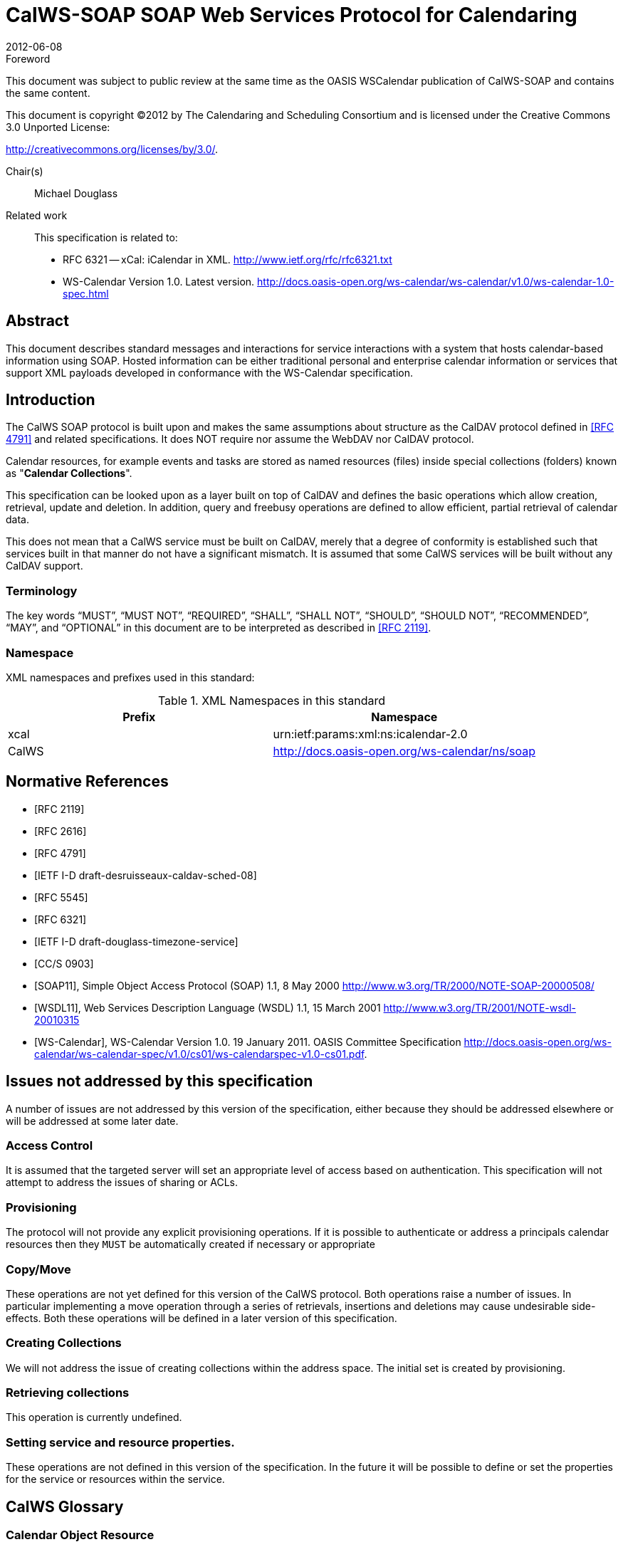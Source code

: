= CalWS-SOAP SOAP Web Services Protocol for Calendaring
:docnumber: 1202
:copyright-year: 2012
:language: en
:doctype: specification
:edition: 1
:status: published
:revdate: 2012-06-08
:published-date: 2012-06-08
:technical-committee: XML
:mn-document-class: cc
:mn-output-extensions: xml,html,pdf,rxl
:local-cache-only:
:fullname: Michael Douglass
:role: editor
:email: douglm@rpi.edu
:affiliation: Rensselaer Polytechnic Institute

.Foreword

This document was subject to public review at the same time as the OASIS WSCalendar
publication of CalWS-SOAP and contains the same content.

This document is copyright (C)2012 by The Calendaring and Scheduling
Consortium and is licensed under the Creative Commons 3.0 Unported License:

http://creativecommons.org/licenses/by/3.0/.

Chair(s):: Michael Douglass

Related work::
+
--
This specification is related to:

* RFC 6321 -- xCal: iCalendar in XML. http://www.ietf.org/rfc/rfc6321.txt
* WS-Calendar Version 1.0. Latest version.
http://docs.oasis-open.org/ws-calendar/ws-calendar/v1.0/ws-calendar-1.0-spec.html
--

[abstract]
== Abstract

This document describes standard messages and interactions for service interactions with a
system that hosts calendar-based information using SOAP. Hosted information can be either
traditional personal and enterprise calendar information or services that support XML payloads
developed in conformance with the WS-Calendar specification.

== Introduction

The CalWS SOAP protocol is built upon and makes the same assumptions about structure
as the CalDAV protocol defined in <<rfc4791>> and related specifications. It does NOT
require nor assume the WebDAV nor CalDAV protocol.

Calendar resources, for example events and tasks are stored as named resources
(files) inside special
collections (folders) known as "*Calendar Collections*".

This specification can be looked upon as a layer built on top of CalDAV and defines
the basic operations
which allow creation, retrieval, update and deletion. In addition, query and freebusy
operations are defined
to allow efficient, partial retrieval of calendar data.

This does not mean that a CalWS service must be built on CalDAV, merely that a degree of conformity is
established such that services built in that manner do not have a significant mismatch. It is assumed that
some CalWS services will be built without any CalDAV support.

=== Terminology

The key words "`MUST`", "`MUST NOT`", "`REQUIRED`", "`SHALL`", "`SHALL NOT`",
"`SHOULD`", "`SHOULD NOT`", "`RECOMMENDED`", "`MAY`", and "`OPTIONAL`" in this document are to be interpreted as described
in <<rfc2119>>.

=== Namespace

XML namespaces and prefixes used in this standard:

[options=header]
.XML Namespaces in this standard
|===
| Prefix | Namespace
| xcal | urn:ietf:params:xml:ns:icalendar-2.0
| CalWS | http://docs.oasis-open.org/ws-calendar/ns/soap
|===

[bibliography]
== Normative References

* [[[rfc2119, RFC 2119]]]

* [[[rfc2616, RFC 2616]]]

* [[[rfc4791, RFC 4791]]]

* [[[caldav-sched, IETF I-D draft-desruisseaux-caldav-sched-08]]]

* [[[rfc5545, RFC 5545]]]

* [[[rfc6321, RFC 6321]]]

* [[[tz-service, IETF I-D draft-douglass-timezone-service]]]

* [[[fb, CC/S 0903]]]

* [[[soap, SOAP11]]], Simple Object Access Protocol (SOAP) 1.1, 8 May 2000
http://www.w3.org/TR/2000/NOTE-SOAP-20000508/

* [[[wsdl,WSDL11]]], Web Services Description Language (WSDL) 1.1, 15 March 2001
http://www.w3.org/TR/2001/NOTE-wsdl-20010315

* [[[wscal,WS-Calendar]]], WS-Calendar Version 1.0. 19 January 2011. OASIS Committee Specification
http://docs.oasis-open.org/ws-calendar/ws-calendar-spec/v1.0/cs01/ws-calendarspec-v1.0-cs01.pdf.


== Issues not addressed by this specification

A number of issues are not addressed by this version of the specification, either because they should be
addressed elsewhere or will be addressed at some later date.

=== Access Control

It is assumed that the targeted server will set an appropriate level of access based on authentication. This
specification will not attempt to address the issues of sharing or ACLs.

=== Provisioning

The protocol will not provide any explicit provisioning operations. If it is possible to authenticate or address
a principals calendar resources then they `MUST` be automatically created if necessary or appropriate

=== Copy/Move

These operations are not yet defined for this version of the CalWS protocol. Both operations raise a number
of issues. In particular implementing a move operation through a series of retrievals, insertions and
deletions may cause undesirable side-effects. Both these operations will be defined in a later version of
this specification.

=== Creating Collections

We will not address the issue of creating collections within the address space. The initial set is created by
provisioning.

=== Retrieving collections

This operation is currently undefined.

=== Setting service and resource properties.

These operations are not defined in this version of the specification. In the future it will be possible to define
or set the properties for the service or resources within the service.

[heading=terms and definitions,keeptitle=true]
== CalWS Glossary

=== Calendar Object Resource

A calendar object resource is an event, meeting or a task. Attachments are resources but NOT calendar
object resources. An event or task with overrides is a single calendar resource entity.

=== UID

The UID of an event is defined in <<rfc5545>> as a "persistent, globally unique identifier for the calendar
component". It is in fact, slightly more complicated in that all overrides to a recurring event have the same
UID as the master event. Copies of a meeting invitation sent to attendees must also have the same UID.
In this protocol the UID is the key by which we locate calendar object resources (see above) and any associated
overrides within a calendar collection (see below).

=== Collections

A collection is a set of resources which may be entities or other collections. In file systems a collection is
commonly referred to as a folder. Collections are referred to by a collection id which is specific to a service
and may take any form. For many systems they will be path-like.

=== Calendar Collection

A collection only allowed to contain calendar object resources. The UIDs for components within a calendar
collection must be unique. The combination of a calendar collection id and the UID `MUST` be a unique
key within a set of resources made available through this service.

=== Scheduling Calendar Collection

A folder only allowed to contain calendar resources which is also used for scheduling operations. Scheduling
events placed in such a collection will trigger implicit scheduling activity on the server.

=== Principal Home

The collection under which all the resources for a given principal are stored. For example, for principal
"fred" the principal home might be "/user/fred/"

=== Change token

This is an opaque token returned to identify the current change status of an entity. Whenever an entity is
changed the token will take on a new value. An unchanged token value DOES NOT imply byte-for-byte
equality with the stored entity. The service may choose to modify properties under its control, for example
last-modification times. However, an entity with an unchanged token can be safely updated by a client
holding that token.

== Overview of the CalWS protocol

CalWS operations and data elements are defined in this specification. Many of the operations result in the
transmission of data as defined in <<rfc5545>>.

SOAP 1.1 messages consist of three elements: an envelope, header data, and a message body. CalWS
request-response elements `MUST` be enclosed within the SOAP message body. CalWS SOAP messages
`MUST` conform to <<wti>> and <<wsib>>. A single CalWS SOAP message `MUST` contain only one
service request or a single service response).

The basic process for using SOAP for CalWS operations is:

* A system entity acting as a CalWS requester transmits a CalWS request element within the body of a
SOAP message to a system entity acting as a CalWS responder. The CalWS requester `MUST NOT` include
more than one CalWS request per SOAP message or include any additional XML elements in the
SOAP body (though see <<sec-14>> for multiple messages packaged in one request).
* The CalWS responder `MUST` return either a CalWS response element within the body of another SOAP
message or generate a SOAP fault. The CalWS responder `MUST NOT` include more than one CalWS response
per SOAP message or include any additional XML elements in the SOAP body. If a CalWS responder
cannot, for some reason, process a CalWS request, it `MUST` generate a SOAP fault. (SOAP 1.1
faults and fault codes are discussed in <<soap,section=5.1>>.)

=== Discovery

CalWS implementers (service providers) `MUST` provide a WSDL WSDL11 to describe their implementations.
This WSDL `MAY` or may not be made public via a standard discovery mechanism (such as UDDI)
or other method.

In addition, it is `REQUIRED` that the CalWS implementation include the Properties operation to provide
dynamic information regarding CalWS capabilities, options, etc. that are supported.

=== Properties

A service or resource will have a number of properties which describe the current state of that service or
resource. These properties are accessed through the execution of a properties operation specifying the
target resource. See <<sec-7>>

=== Operations

The following operations are defined by this specification:

* Retrieval and update of service and resource properties
* Creation of a calendar object
* Retrieval of a single calendar object
* Multiget of one or more calendar objects
* Update of a calendar object
* Deletion of a calendar object
* Query
* Free-busy query
* Multiple operations

=== Calendar Object Resources

The same restrictions apply to Calendar Object Resources as specified in CalDAV
<<rfc4791,section=4.2>>. An additional constraint for CalWS is that no timezone
specifications are transferred with the data.

=== Timezone information

It is assumed that the client and server each have access to a full set of up to date timezone information.

Timezones will be referenced by a timezone identifier from the full set of Olson data together with a set of
well-known aliases. CalWS services may advertise a timezone service (which may be the same service
acting as a timezone server) through the server properties object. The timezone service operations are
defined in <<tz-service>>. The service can provide a list of timezone identifiers and aliases.

=== Error conditions

Each operation on the calendar system has a number of pre-conditions and post-conditions that apply. If
any of these are violated the response message will have a status code indicating an error occurred and
will contain an error response element providing details.

A "precondition" for a method describes the state of the server that must be true for that method to be
performed. A "postcondition" of a method describes the state of the server that must be true after that
method has been completed. Any violation of these conditions will result in an error response in the message.

Each method specification defines the preconditions that must be satisfied before the method can succeed.
A number of postconditions are generally specified which define the state that must exist after the
execution of the operation. Preconditions and postconditions are defined as error elements in the CalWS-SOAP
XML namespace, "http://docs.oasis-open.org/ws-calendar/ns/soap".

==== Example: error with error condition

[source%unnumbered]
----
<?xml version="1.0" encoding="utf-8"
  xmlns:CW="http://docs.oasis-open.org/ws-calendar/ns/soap" ?>
<CW:error>
  <CW:uidConflict>
    <CW:href>/user/mike/calendar/abcd-0123456789.ics</CW:href>
  </CW:uidConflict>
  <CW:description>Unknown property </CW:description>
</CW:error>
----

== CalWS-SOAP Messages

This section describes the common elements and structure of CalWS-SOAP messages. The conventions
followed are shown in <<tab1>>

[[tab1]]
.Field column descriptions
[cols=4,options=header]
|===
| Header | Description | Values | Meaning
| Field | Name of the field. | | Prefixed with / to indicate a child-relationship
Prefixed with # to indicate an attribute
| Type | XML schema type | |
.4+| # .4+| Cardinality of the field | 1 | One occurrence
| 0..1 | Zero or one occurrence
| 0..* | Zero or more occurrences
| 1..* | One or more occurrences
.3+| ? .3+| Presence | Y | Always required
| N | Optional
| C | Conditional - dependent on the message or other conditions
| Description | A short description | |
|===

=== Common Elements and types

The following tables define the base types for requests and responses. All CalWS-SOAP messages and
responses are based on these types.

All requests must include an href which specifies the target for the request. There is also an id attribute
which will be copied into the response to help identify it.

[[tab2]]
.BaseRequestType elements
[cols=5,options=header]
|===
| Field | Type | # | ? | Description
| href | string | 1 | Y | Required in each request to identify the target of
the message.
| #id | int | 1 | N | Useful for tying responses to requests.
|===

A response may include an error response element of type ErrorResponseType. This element will be returned
in response messages when some form of processing error occurs and provides further information
on the error beyond the basic status code.

[[tab3]]
.ErrorResponseType elements
[cols=5,options=header]
|===
| Field | Type | # | ? | Description
| ? | ErrorCodeType | 1 | Y | One of the error code elements defined below
| description | string | 0..1 | N | Optional descriptive message
|===

==== ErrorCodeType

The following table defines the error codes that may be returned as an element of ErrorCodeType.

[[tab4]]
.ErrorCodeType definitions
[cols="a,a,a",options=header]
|===
| Field | Type | Description
| forbidden | ForbiddenType | Attempted to carry out a forbidden operation.
| targetExists | TargetExistsType |
| targetDoesNotExist | TargetDoesNotExistType | The supplied href does not reference an existing resource.
| targetNotEntity | TargetNotEntityType | The supplied href does not target an entity. For example a fetch item was attempted against a collection.
| notCalendarData | NotCalendarDataType | The supplied entity is not calendar data.
| invalidCalendarData | InvalidCalendarDataType | The supplied entity does not represent valid calendar data.
| invalidCalendarObjectResource | InvalidCalendarObjectResourceType | The supplied entity does not represent valid calendar data.
| unsupportedCalendarComponent | UnsupportedCalendarComponentType | Indicates that the calendar collection does not accept components of the type the client is attempting to store. The accepted component types can be determined by examining the calendar collection properties.
| invalidCalendarCollectionLocation | InvalidCalendarCollectionLocationType | Error indicating at least one of two conditions:

. The server does not allow the creation of calendar collections at the given location in its namespace, or
. The parent collection of the Request-URI exists but cannot accept members
| exceedsMaxResourceSize | ExceedsMaxResourceSizeType | Error indicating that the total size of the event or task is too large. The maximum size is set by the target system and can be determined from the properties.
| beforeMinDateTime | BeforeMinDateTimeType | Error indicating that the start or end of an event or task is too far into the past.

The minimum date is set by the target system and can be determined from the properties.
| afterMaxDateTime | AfterMaxDateTimeType | Error indicating that the start or end of an event or task is too far into the future.

The maximum date is set by the target system and can be determined from the properties.
| tooManyInstances | TooManyInstancesType | Error indicating that a recurring event has too many instances.

The maximum number is set by the target system and can be determined from the properties.
| tooManyAttendeesPerInstance | TooManyAttendeesPerInstanceType | Error indicating that a scheduling message has too many attendees.

The maximum number is set by the target system and can be determined from the properties.
| partialSuccess | PartialSuccessType | Indicates that a MultiOpType operation was partially successful. Returned when the operation is marked as non-atomic and one or more sub-operations failed. The entire response needs to be examined to determine failing operations.
| missingChangeToken | MissingChangeTokenType | An operation was attempted which required a change token but none was supplied.

Note that it appears that the marshalling or demarshalling should handle this as the token is required. It doesn't.
| mismatchedChangeToken | MismatchedChangeTokenType | An update operation was attempted with a change token value which does not match that held by the service. The client must refetch the entity to refresh its cached value and token.

Note that matching of tokens is a server responsibility. The token is opaque to the client but probably structured to the server. Certain non-conflicting updates may be allowed even if the token has changed.
| invalidFilter | InvalidFilterType |
| uidConflict | UidConflictType | An attempt was made to store an entity which would result in more than one entity having equal uids. The entity uid must be unique within a collection. Recurring event or task overrides have the same uid and are considered part of a single entity.
|===

==== BaseResponseType

[[tab5]]
.BaseResponseType elements
[options=header,cols=5]
|===
| Field | Type | # | ? | Description
| #id | int | 1 | N | Copied over from the request
| status | StatusType | 1 | Y | Give the overall status of the response
| message | string | 0..1 | N | Optional explanatory message
| errorResponse | ErrorCodeType | 0..1 | N | Required for a status of Error.
|===

== Properties

The getPropertiesReponse message contains 0 or more properties defined below. Some properties apply
to the service as a whole while others apply only to the targeted resource. The targeted resource may
have property values which override those for the service. For example, the timezone identifier for a particular
collection may differ from the default timezone identifier for the system.

Each property is an XML complex type based on the GetPropertiesBasePropertyType.

=== childCollection

Provides information about a child collections for the target.

[[tab6]]
.ChildCollectionType fields
[cols=5,options=header]
|===
| Field | Type | # | ? | Description
| href | string | 1 | Y | The URI of the collection.
| collection | CollectionType | 1 | Y | This is a collection
| calendarCollection | CalendarCollectionType | 0..1 | C | If present this is a calendar collection
|===

See <<sec-resourceType>> for descriptions of CollectionType and Calendar CollectionType.

=== creationDateTime

This property `MAY` be returned for the service and `SHOULD` be returned for any targeted resource.

[[tab7]]
.CreationDateTimeType fields
[options=header,cols=5]
|===
| Field | Type | # | ? | Description
| dateTime | dateTime | 1 | Y | A date-time as defined in Error: Reference
source not found Section 5.6.
|===

=== displayName

This property `SHOULD` be returned for any targeted resource.

[[tab8]]
.DisplayNameType fields
[options=header,cols=5]
|===
| Field | Type | # | ? | Description
| string | string | 1 | Y | The displayable name.
|===

=== lastModifiedDateTime

This property `MAY` be returned for the service and SHOULD be returned for any targeted resource.

[[tab9]]
.LastModifiedDateTimeType fields
[options=header,cols=5]
|===
| Field | Type | # | ? | Description
| dateTime | dateTime | 1 | Y | A date-time as defined in <<wscal>>.
|===

=== maxAttendeesPerInstance

This property `SHOULD` be returned for the service and MAY be returned for any targeted collection resource.

[[tab10]]
.MaxAttendeesPerInstanceType fields
[options=header,cols=5]
|===
| Field | Type | # | ? | Description
| integer | integer | 1 | Y | The maximum number of attendees allowed per event or task instance.
|===

=== maxDateTime

This property `SHOULD` be returned for the service and `MAY` be returned for any targeted collection resource.

[[tab11]]
.MaxDateTimeType fields
[options=header,cols=5]
|===
| Field | Type | # | ? | Description
| dateTime | dateTime | 1 | Y | The maximum date and time for an event.
|===

=== maxInstances

This property `SHOULD` be returned for the service and `MAY` be returned for any targeted collection resource.

[[tab12]]
.MaxInstancesType fields
[options=header,cols=5]
|===
| Field | Type | # | ? | Description
| integer | integer | 1 | Y | The maximum number of instances for a recurring event.
|===

=== maxResourceSize

This property `SHOULD` be returned for the service and `MAY` be returned for any targeted collection resource.

[[tab13]]
.MaxResourceSizeType fields
[options=header,cols=5]
|===
| Field | Type | # | ? | Description
| integer | integer | 1 | Y | An integer value defining the maximum size of a resource in octets that the server is willing to accept when a calendar object resource is stored in a calendar collection.
|===

=== minDateTime

This property `SHOULD` be returned for the service and `MAY` be returned for any targeted collection resource.

[[tab14]]
.MinDateTimeType fields
[options=header,cols=5]
|===
| Field | Type | # | ? | Description
| dateTime | dateTime | 1 | Y | The minimum date and time for an event.
|===

=== principalHome

This property `SHOULD` be returned for the service and `MAY` be returned for any targeted collection resource.

[[tab15]]
.PrincipalHomeType fields
[options=header,cols=5]
|===
| Field | Type | # | ? | Description
| string | string | 1 | Y | The home path of the currently authenticated user.
|===

=== resourceDescription

Provides some descriptive text for the targeted collection.

[[tab16]]
.ResourceDescriptionType fields
[options=header,cols=5]
|===
| Field | Type | # | ? | Description
| string | string | 1 | Y | The descriptive text.
|===

=== resourceOwner

This property `SHOULD` be returned for any targeted resource.

[[tab17]]
.ResourceownerType fields
[options=header,cols=5]
|===
| Field | Type | # | ? | Description
| string | string | 1 | Y | The principal URL of the resource owner.
|===

=== resourceTimezoneId

This property `SHOULD` be returned for the service and `MAY` be returned for any targeted collection resource.

[[tab18]]
.ResourceTimezoneIdType fields
[options=header,cols=5]
|===
| Field | Type | # | ? | Description
| string | string | 1 | Y | The timezone identifier.
|===

[[sec-resourceType]]
=== resourceType

Provides information about a targeted resource.

[[tab19]]
.ResourceTypeType fields
[options=header,cols=5]
|===
| Field | Type | # | ? | Description
| href | string | 1 | Y | The URI of the collection.
| collection | CollectionType | 0..1 | C | If present this is a collection
| calendarCollection | CalendarCollectionType | 0..1 | C | If present this is a calendar collection
| inbox | InboxType | 0..1 | C | If present this is a scheduling inbox
| outbox | OutboxType | 0..1 | C | If present this is a scheduling outbox
| inbox | InboxType | 0..1 | C | If present this is a scheduling inbox
| xresource | XresourceType | 0..1 | C | If present provides further type information.
|===

All the child types are empty elements with the exception of XresourceType.

[[tab20]]
.XresourceType fields
[options=header,cols=5]
|===
| Field | Type | # | ? | Description
| string | string | 1 | Y | Extra information.
|===

=== supportedCalendarComponentSet

This property identifies which component types the service is prepared to store. The allowable components
may be different for different targets on the same service.

[[tab21]]
.SupportedCalendarComponentSetType fields
[options=header,cols=5]
|===
| Field | Type | # | ? | Description
| Any valid iCalendar component name | xcal:BaseComponentType | 0..n | C | One or more empty iCalendar components.
|===

=== supportedFeatures

This property `SHOULD` be returned for the service and `MAY` be returned for any targeted collection resource.

The property shows what protocol features are supported by the server.

[[tab22]]
.SupportedFeaturesType fields
[options=header,cols=5]
|===
| Field | Type | # | ? | Description
| calendarAccessFeature | CalendarAccessFeatureType | 1 | Y | Indicates the service supports this protocol.
|===

=== timezoneServer

This property `SHOULD` be returned for the service and `MAY` be returned for any targeted collection resource.

[[tab23]]
.TimezoneServerType fields
[options=header,cols=5]
|===
| Field | Type | # | ? | Description
| string | string | 1 | Y | The location of a timezone service used to retrieve timezone information and specifications. This may be an absolute URL referencing some other service or a relative URL if the current server also provides a timezone service.
|===

=== CalWS:privilege-set XML element

http://docs.oasis-open.org/ns/wscal/calws:privilege-set

Appears within a link relation describing collections or entities and specifies the set of privileges allowed
to the current authenticated principal for that collection or entity.

[source%unnumbered]
----
<!ELEMENT calws:privilege-set (calws:privilege*)>
<!ELEMENT calws:privilege ANY>
----

Each privilege element defines a privilege or access right. The following set is currently defined

* CalWS: Read - current principal has read access
* CalWS: Write - current principal has write access

[source%unnumbered]
----
<calWS:privilege-set>
  <calWS:privilege><calWS:read></calWS:privilege>
  <calWS:privilege><calWS:write></calWS:privilege>
</calWS:privilege-set>
----

[[sec-7]]
== Retrieving Collection and Service Properties

The CalWS-SOAP getProperties request is used to fetch properties. The href can target the service with a
path of "/" or any entity within the service.

The service properties define the global limits and defaults. Any properties defined on collections within
the service hierarchy override those service defaults. The service may choose to prevent such overriding
of defaults and limits when appropriate. The tables below show the fields for request and response.

[[tab24]]
.GetPropertiesType fields
[options=header,cols=5]
|===
| Field | Type | # | ? | Description
| href | string | 1 | Y | Identify the target of the request. "/" for the service.
|===

[[tab25]]
.GetPropertiesResponseType fields
[options=header,cols=5]
|===
| Field | Type | # | ? | Description
| href | string | 1 | Y | Identify the target of the request. "/" for the service.
| ? | GetPropertiesBasePropertyType | 0..n | C | 0 or more properties of the targeted resource
|===

=== Example - retrieving server properties

[source%unnumbered]
----
>>Request

<?xml version="1.0" encoding="UTF-8"?>
<SOAP-ENV:Envelope xmlns:SOAP-ENV="http://schemas.xmlsoap.org/soap/envelope/">
  <SOAP-ENV:Header/>
  <SOAP-ENV:Body>
    <ns2:getProperties xmlns:ns2="http://docs.oasis-open.org/ws-calendar/ns/soap"
        xmlns:ns3="urn:ietf:params:xml:ns:icalendar-2.0">
      <ns2:href>/</ns2:href>
    </ns2:getProperties>
  </SOAP-ENV:Body>
</SOAP-ENV:Envelope>

>>Response

<?xml version="1.0" encoding="UTF-8"?>
<SOAP-ENV:Envelope xmlns:SOAP-ENV="http://schemas.xmlsoap.org/soap/envelope/">
  <SOAP-ENV:Header />
  <SOAP-ENV:Body>
    <ns2:getPropertiesResponse
      xmlns:ns2="http://docs.oasis-open.org/ws-calendar/ns/soap"
      xmlns:ns4="urn:ietf:params:xml:ns:icalendar-2.0"
      id="0" >
      <ns2:href>/</ns2:href>
      <ns2:lastModifiedDateTime>
        <ns2:dateTime>2012-01-04T18:21:14Z</ns2:dateTime>
      </ns2:lastModifiedDateTime>
      <ns2:supportedCalendarComponentSet>
        <ns4:vevent />
        <ns4:vtodo />
        <ns4:vavailability />
      </ns2:supportedCalendarComponentSet>
      <ns2:resourceType>
        <ns2:collection />
      </ns2:resourceType>
      <ns2:supportedFeatures>
        <ns2:calendarAccessFeature />
      </ns2:supportedFeatures>
      <ns2:maxInstances>
        <ns2:integer>1000</ns2:integer>
      </ns2:maxInstances>
      <ns2:maxResourceSize>
        <ns2:integer>100000</ns2:integer>
      </ns2:maxResourceSize>
    </ns2:getPropertiesResponse>
  </SOAP-ENV:Body>
</SOAP-ENV:Envelope>
----

== Creating Calendar Object Resources

Creating calendar object resources is carried out by using a CalWS-SOAP addItem request targeted at
the parent collection and containing the resource to be created. The response will contain the href of the
newly created object.

The iCalendar entity in the request `MUST` contain only a single calendaring entity with any related overrides.

[[tab26]]
.AddItemType fields
[options=header,cols=5]
|===
| Field | Type | # | ? | Description
| href | string | 1 | Y | Identify the target of the request.
| icalendar | xcal:IcalendarType | 1 | Y | The entity to be created
|===

The service will respond with an AddItemResponseType giving either the href and change token of the
new entity or an error response.

[[tab27]]
.AddItemResponseType additional fields
[options=header,cols=5]
|===
| Field | Type | # | ? | Description
| href | string | 0..1 | N | Href of the new entity for a successful request.
| changeToken | string | 0..1 | N | Change token for the new entity
|===

=== Preconditions for Calendar Object Creation

* *CalWS:target-exists*: The entity already exists.
* *CalWS:not-calendar-data*: The resource submitted `MUST` be a supported media type (i.e., iCalendar)
for calendar object resources;
* *CalWS:invalid-calendar-data*: The resource submitted `MUST` be valid data for the media type being
specified (i.e., `MUST` contain valid iCalendar data);
* *CalWS:invalid-calendar-object-resource*: The resource submitted in the request `MUST` obey all restrictions
specified in Calendar Object Resources (e.g., calendar object resources `MUST NOT` contain
more than one type of calendar component, calendar object resources `MUST NOT` specify the
iCalendar `METHOD` property, etc.);
* *CalWS:unsupported-calendar-component*: The resource submitted in the request `MUST` contain a
type of calendar component that is supported in the targeted calendar collection;
* *CalWS:uid-conflict*: The resource submitted in the request `MUST NOT` specify an iCalendar UID
property value already in use in the targeted calendar collection or overwrite an existing calendar
object resource with one that has a different UID property value. Servers `SHOULD` report the URL
of the resource that is already making use of the same UID property value in the CalWS:href element
+
--
[source%unnumbered]
----
<!ELEMENT uid-conflict (CalWS:href)>
----
--
* *CalWS:exceeds-max-resource-size*: The resource submitted in the request `MUST` have an octet size
less than or equal to the value of the CalDAV:max-resource-size property value on the calendar collection
where the resource will be stored;
* *CalWS:before-min-date-time*: The resource submitted in the request `MUST` have all of its iCalendar
`DATE` or `DATE-TIME` property values (for each recurring instance) greater than or equal to the
value of the CalDAV:min-date-time property value on the calendar collection where the resource
will be stored;
* *CalWS:after-max-date-time*: The resource submitted in the request `MUST` have all of its iCalendar
`DATE` or `DATE-TIME` property values (for each recurring instance) less than the
value of the CalDAV:max-date-time property value on the calendar collection where the resource will be stored;
* *CalWS:too-many-instances*: The resource submitted in the request `MUST` generate a number of recurring
instances less than or equal to the value of the CalDAV: max-instances property value on
the calendar collection where the resource will be stored;
* *CalWS:too-many-attendees-per-instance*: The resource submitted in the request `MUST` have a
number of `ATTENDEE` properties on any one instance less than or equal to the value of the
CalDAV:max-attendees-per-instance property value on the calendar collection where the resource will
be stored;

=== Example - successful addItem

[source%unnumbered]
----
>>Request

<?xml version="1.0" encoding="UTF-8"?>
<SOAP-ENV:Envelope xmlns:SOAP-ENV="http://schemas.xmlsoap.org/soap/envelope/">
  <SOAP-ENV:Header/>
  <SOAP-ENV:Body>
    <ns2:addItem xmlns:ns2="http://docs.oasis-open.org/ws-calendar/ns/soap"
                 xmlns:ns3="urn:ietf:params:xml:ns:icalendar-2.0">
      <ns2:href>/user/douglm/calendar</ns2:href>
      <ns3:icalendar>
        <ns3:vcalendar>
          <ns3:components>
            <ns3:vevent>
              <ns3:properties>
                <ns3:uid>
                  <ns3:text>1302064354993</ns3:text>
                </ns3:uid>
                <ns3:summary>
                  <ns3:text>try this</ns3:text>
                </ns3:summary>
                <ns3:dtstart>
                  <ns3:date-time>20110406T150000Z</ns3:date-time>
                </ns3:dtstart>
                <ns3:dtend>
                  <ns3:date-time>20110406T160000Z</ns3:date-time>
                </ns3:dtend>
              </ns3:properties>
            </ns3:vevent>
          </ns3:components>
        </ns3:vcalendar>
      </ns3:icalendar>
    </ns2:addItem>
  </SOAP-ENV:Body>
</SOAP-ENV:Envelope>

>>Response

<?xml version="1.0" encoding="UTF-8"?>
<SOAP-ENV:Envelope xmlns:SOAP-ENV="http://schemas.xmlsoap.org/soap/envelope/">
  <SOAP-ENV:Header/>
  <SOAP-ENV:Body>
    <ns2:addItemResponse xmlns:ns2="http://docs.oasis-open.org/ws-calendar/ns/soap"
                         xmlns:ns3="urn:ietf:params:xml:ns:icalendar-2.0">
      <ns2:status>OK</ns2:status>
      <ns2:href>/user/douglm/calendar/1302064354993.ics</ns2:href>
      <ns2:changeToken>"20110406T155741Z-0"</ns2:changeToken>
    </ns2:addItemResponse>
  </SOAP-ENV:Body>
</SOAP-ENV:Envelope>
----

== Retrieving resources

Fetching calendar object resources is carried out by using a CalWS-SOAP fetchItem request with an href
specifying the entity to be fetched. The response will contain the calendaring entity with any related overrides.

[[tab28]]
.FetchItemType fields
[options=header,cols=5]
|===
| Field | Type | # | ? | Description
| href | string | 1 | Y | Identify the target of the request.
|===

The service will respond with a FetchItemResponseType containing either the change token, its href and
the entity or an error response.

[[tab29]]
.FetchItemResponseType additional fields
[options=header,cols=5]
|===
| Field | Type | # | ? | Description
| changeToken | string | 0..1 | N | The change token for the fetched entity
| href | string | 1 | Y | Identify the entity.
| icalendar | xcal:IcalendarType | 0..1 | N | The fetched entity
|===

=== Example - successful fetchItem

[source%unnumbered]
----
>>Request

<?xml version="1.0" encoding="UTF-8"?>
<SOAP-ENV:Envelope xmlns:SOAP-ENV="http://schemas.xmlsoap.org/soap/envelope/">
  <SOAP-ENV:Header/>
  <SOAP-ENV:Body>
    <ns2:fetchItem xmlns:ns2="http://docs.oasis-open.org/ws-calendar/ns/soap"
                   xmlns:ns3="urn:ietf:params:xml:ns:icalendar-2.0">
      <ns2:href>/user/douglm/calendar/1302105461170.ics</ns2:href>
    </ns2:fetchItem>
  </SOAP-ENV:Body>
</SOAP-ENV:Envelope>

>>Response

<?xml version="1.0" encoding="UTF-8"?>
<SOAP-ENV:Envelope xmlns:SOAP-ENV="http://schemas.xmlsoap.org/soap/envelope/">
  <SOAP-ENV:Header/>
  <SOAP-ENV:Body>
    <ns2:fetchItemResponse xmlns:ns2="http://docs.oasis-open.org/ws-calendar/ns/soap"
                           xmlns:ns3="urn:ietf:params:xml:ns:icalendar-2.0">
      <ns2:status>OK</ns2:status>
      <ns2:changeToken>"20110406T155741Z-0"</ns2:changeToken>
      <ns2:href>/user/douglm/calendar/1302105461170.ics</ns2:href>
      <ns3:icalendar>
        <ns3:vcalendar>
          <ns3:properties>
            <ns3:prodid>
              <ns3:text>//Bedework.org//BedeWork V3.7//EN</ns3:text>
            </ns3:prodid>
            <ns3:version>
              <ns3:text>2.0</ns3:text>
            </ns3:version>
          </ns3:properties>
          <ns3:components>
            <ns3:vevent>
              <ns3:properties>
                <ns3:created>
                  <ns3:utc-date-time>20110406T155741Z</ns3:utc-date-time>
                </ns3:created>
                <ns3:dtend>
                  <ns3:date-time>20110406T160000Z</ns3:date-time>
                </ns3:dtend>
                <ns3:dtstamp>
                  <ns3:utc-date-time>20110406T155741Z</ns3:utc-date-time>
                </ns3:dtstamp>
                <ns3:dtstart>
                  <ns3:date-time>20110406T150000Z</ns3:date-time>
                </ns3:dtstart>
                <ns3:last-modified>
                  <ns3:utc-date-time>20110406T155741Z</ns3:utc-date-time>
                </ns3:last-modified>
                <ns3:summary>
                  <ns3:text>try this</ns3:text>
                </ns3:summary>
                <ns3:uid>
                  <ns3:text>1302105461170</ns3:text>
                </ns3:uid>
              </ns3:properties>
            </ns3:vevent>
          </ns3:components>
        </ns3:vcalendar>
      </ns3:icalendar>
    </ns2:fetchItemResponse>
  </SOAP-ENV:Body>
</SOAP-ENV:Envelope>
----

=== Example - unsuccessful fetchItem

[source%unnumbered]
----
>>Request

<?xml version="1.0" encoding="UTF-8"?>
<SOAP-ENV:Envelope xmlns:SOAP-ENV="http://schemas.xmlsoap.org/soap/envelope/">
  <SOAP-ENV:Header/>
  <SOAP-ENV:Body>
    <ns2:fetchItem xmlns:ns2="http://docs.oasis-open.org/ws-calendar/ns/soap"
                   xmlns:ns3="urn:ietf:params:xml:ns:icalendar-2.0">
      <ns2:href>/user/douglm/calendar/nosuchevent.ics</ns2:href>
    </ns2:fetchItem>
  </SOAP-ENV:Body>
</SOAP-ENV:Envelope>

>>Response

<?xml version="1.0" encoding="UTF-8"?>
<SOAP-ENV:Envelope xmlns:SOAP-ENV="http://schemas.xmlsoap.org/soap/envelope/">
  <SOAP-ENV:Header/>
  <SOAP-ENV:Body>
    <ns2:fetchItemResponse xmlns:ns2="http://docs.oasis-open.org/ws-calendar/ns/soap"
                           xmlns:ns3="urn:ietf:params:xml:ns:icalendar-2.0">
      <ns2:status>Error</ns2:status>
      <ns2:errorResponse>
        <ns2:targetDoesNotExist/>
      </ns2:errorResponse>
    </ns2:fetchItemResponse>
  </SOAP-ENV:Body>
</SOAP-ENV:Envelope>
----

== Updating resources

Calendar entity updates apply changes to a data model which has the form:

* An iCalendar element contains...
* a single vCalendar element which contains...
* one or more calendaring components, event, task etc each of which contain...
* zero or more components, alarms etc or one or more properties each of which contains...
* zero or more parameters and one or more values.

Thus we have a nested structure which does recurse to a limited extent and looks like

[source%unnumbered]
----
<icalendar>
  <vcalendar>
    <components>
      <vevent>
        <properties>
          <uid>
            <text>1302064354993-a</text>
          </uid>
          <summary>
            <text>try this</text>
          </summary>
          <dtstart>
            <date-time>2011-07-18T15:00:00Z</date-time>
          </dtstart>
          <dtend>
            <date-time>2011-07-18T16:00:00Z</date-time>
          </dtend>
        </properties>
      </vevent>
    </components>
  </vcalendar>
</icalendar>
----

The update approach described here only allows for updating a single calendar entity, though that entity
may consist of more than one component, for example an override to a repeating event.

Resources are updated with the CalWS-SOAP updateItem request. The request contains the href of the
entity to be updated, the current change token for that entity and the updates. The updates take the form
of nested selections of an element from the current level in the data. The outermost selection is always for
a vCalendar element - we ignore the iCalendar element. Nested within that outer selection is one for the
components element followed by selections on the entity, event, task etc and so on.

Only 3 kinds of update may be applied at any point:

* Remove - components, properties or parameters
* Add - components, properties or parameters
* Change - property or parameter values

Removals `MUST` be processed ahead of additions.

Preconditions as specified in Preconditions for Calendar Object Creation are applicable. The response
will indicate success or failure of the update. If the change token value does not match that held by the
service a mismatchedChangeToken error status will be returned. The client should re-fetch the entity to
refresh its cache and then retry the update based on the new entity values and change token.

[[tab30]]
.UpdateItemType fields
[cols=5,options=header]
|===
| Field | Type | # | ? | Description
| href | string | 1 | Y | Identify the target of the request.
| changeToken | string | 1 | Y | The change token held by the client for that entity
| select | ComponentSelectionType | 1..* | Y | Must select vCalendar
|===

The ComponentsSelectionType contains three repeating child elements. The first allows for selection of
nested components which can then be updated. The next allows addition of entire components and the
last allows for the removal of components.

[[tab31]]
.ComponentsSelectionType fields
[cols=5,options=header]
|===
| Field | Type | # | ? | Description
| component | ComponentSelectionType | 0..1 | N | Used to match against a component in the target
| remove | ComponentReferenceType | 0..1 | N | Supplies components to remove
| add | ComponentReferenceType | 0..1 | N | Species components to add
|===

The PropertiesSelectionType follows the same pattern, selecting properties to update, add or remove.

[[tab32]]
.PropertiesSelectionType fields
[cols=5,options=header]
|===
| Field | Type | # | ? | Description
| property | PropertySelectionType | 0..1 | N | Used to match against a property in the target
| remove | PropertyReferenceType | 0..1 | N | Supplies properties to remove
| add | PropertyReferenceType | 0..1 | N | Species properties to add
|===

To complete that pattern there is also a ParametersSelectionType used to select property parameters for
update or removal and to supply new parameters.

[[tab33]]
.ParametersSelectionType fields
[cols=5,options=header]
|===
| Field | Type | # | ? | Description
| parameter | ParameterSelectionType | 0..1 | N | Used to match against a parameter in the target
| remove | ParameterReferenceType | 0..1 | N | Supplies parameters to remove
| add | ParameterReferenceType | 0..1 | N | Species parameters to add
|===

Each of these refers to a reference type. These either provide a complete entity for addition or identify the
entity for removal. The three reference types are:

[[tab34]]
.ComponentReferenceType fields
[cols=5,options=header]
|===
| Field | Type | # | ? | Description
| Any valid iCalendar component name | xcal:BaseComponentType | 1 | Y | Either a complete component or sufficient to identify it.
|===

[[tab35]]
.PropertyReferenceType fields
[cols=5,options=header]
|===
| Field | Type | # | ? | Description
| Any valid iCalendar property name | xcal:BasePropertyType | 1 | Y | Either a complete property or sufficient to identify it or provide a new value, depending on usage.
|===

[[tab36]]
.ParameterReferenceType fields
[cols=5,options=header]
|===
| Field | Type | # | ? | Description
| Any valid iCalendar parameter name | xcal:BaseParameterType | 1 | Y | Either a complete parameter or sufficient to identify it or provide a new value, depending on usage.
|===

To complete the picture we have three selection types for component, property and parameter. Each of
these identifies the entity to be updated, possible selections of the sub-elements and a possible change
to values.

ComponentSelectionType contains three child elements. The first is any valid iCalendar component element
which is to be matched at the current level.

The optional properties selection allows selection and possible updates to the properties of the component.
An iCalendar properties element cannot take a value so the only updates possible are addition and
removal of properties. Nested properties may be selected for updates.

The optional components selection allows selection and possible updates to the nested iCalendar components
element of the component. An iCalendar components element cannot take a value so the only updates
possible are addition and removal of components. Nested components may be selected for updates.

[[tab37]]
.ComponentSelectionType fields
[options=header,cols=5]
|===
| Field | Type | # | ? | Description
| Any valid iCalendar component name | xcal:VcalendarType +
xcal:BaseComponentType | 1 | Y | Used to match against an element in the target
| properties | PropertiesSelectionType | 0..1 | N | To match the properties element
| components | ComponentsSelectionType | 0..1 | N | To match the components element
|===

PropertySelectionType contains three child elements. The first is any valid iCalendar property element
which is to be matched at the current level.

The optional parameters selection allows selection and possible updates to the parameters of the property.
The optional change element allows a change to the value of the property. The new value is specified by
supplying an iCalendar property with the desired value(s). Any parameters will be ignored.

[[tab38]]
.PropertySelectionType fields
[options=header,cols=5]
|===
| Field | Type | # | ? | Description
| Any valid iCalendar property name | xcal:BasePropertyType | 1 | Y | Used to match against an element in the target
| parameters | ParametersSelectionType | 0..1 | N | To match the parameters element
| change | PropertyReferenceType | 0..1 | N | To provide a new value
|===

Lastly, there is the ParameterSelectionType which contains two child elements. The first is any valid iCalendar
parameter element which is to be matched at the current level.
The optional change element allows a change to the value of the parameter. The new value is specified
by supplying an iCalendar parameter with the desired value(s).

[[tab39]]
.ParameterSelectionType fields
[options=header,cols=5]
|===
| Field | Type | # | ? | Description
| Any valid iCalendar parameter name | xcal:BaseParameterType | 1 | Y | Used to match against an element in the target
| change | ParameterReferenceType | 0..1 | N | To provide a new value
|===

For a successful update the service will respond with a UpdateItemResponseType containing the status
and the new change token.

[[tab40]]
.UpdateItemResponseType additional fields
[options=header,cols=5]
|===
| Field | Type | # | ? | Description
| changeToken | string | 0..1 | N | The new change token for the updated entity
|===

The change token value should be used to replace the value held by the client.

=== Change tokens and concurrent updates

The change token is used to allow a service to determine whether or not it is safe to carry out an update
requested by the client. The change token should be opaque to the client but will probably in fact be a
structured value. Calendaring transactions have some special characteristics which make it desirable to
allow certain non-conflicting updates to take place while other changes are taking place. For example,
meeting requests with a large number of attendees can be frequently updated by the server as a result of
attendee participation status changes. If we use an unstructured change token to represent all changes
this can make it very difficult to update an event while those participation status changes are being made.
If, on the other hand, the token has a section indicating that only participation status changes have been
made, then other changes can take place. For a reference on implementing such a token see "Avoiding
Conflicts when Updating Scheduling Object Resources" in <<caldav-sched>>. This describes the use of
a schedule-tag.

=== Example - successful update

The event to be updated is represented by the following XML.

[source%unnumbered]
----
<ns3:icalendar>
  <ns3:vcalendar>
    <ns3:components>
      <ns3:vevent>
        <ns3:properties>
          <ns3:uid>
            <ns3:text>1302064354993-a</ns3:text>
          </ns3:uid>
          <ns3:summary>
            <ns3:text>try this</ns3:text>
          </ns3:summary>
          <ns3:dtstart>
            <ns3:date-time>2011-07-18T15:00:00Z</ns3:date-time>
          </ns3:dtstart>
          <ns3:dtend>
            <ns3:date-time>2011-07-18T16:00:00Z</ns3:date-time>
          </ns3:dtend>
        </ns3:properties>
      </ns3:vevent>
    </ns3:components>
  </ns3:vcalendar>
</ns3:icalendar>
----

In the following example we make the following changes to the above event:

* Change the summary
* Change the dtstart - add a tzid and change the value to local time
* Add some categories

We first select an event by specifying the uid value and then, from that event, we select the properties,
then select and change the appropriate properties.

[source%unnumbered]
----
>>Request

<?xml version="1.0" encoding="UTF-8"?>
<SOAP-ENV:Envelope xmlns:SOAP-ENV="http://schemas.xmlsoap.org/soap/envelope/">
  <SOAP-ENV:Header/>
  <SOAP-ENV:Body>
    <ns2:updateItem xmlns:ns2="http://docs.oasis-open.org/ws-calendar/ns/soap"
                    xmlns:ns3="urn:ietf:params:xml:ns:icalendar-2.0">
      <ns2:href>/user/douglm/calendar/1302064354993-a.ics</ns2:href>
      <ns2:changeToken>"20110802T032608Z-0" null</ns2:changeToken>
      <ns2:select>
        <ns3:vcalendar/>
          <ns2:components>
            <ns2:component>
              <ns3:vevent>
                <ns3:properties>
                  <ns3:uid>
                    <ns3:text>1302064354993-a</ns3:text>
                  </ns3:uid>
                </ns3:properties>
              </ns3:vevent>
            <ns2:properties>
              <ns2:property>
                <ns3:dtstart>
                  <ns3:date-time>2011-07-18T15:00:00Z</ns3:date-time>
                </ns3:dtstart>
                <ns2:parameters>
                  <ns2:add>
                    <ns3:tzid>
                      <ns3:text>America/New_York</ns3:text>
                    </ns3:tzid>
                  </ns2:add>
                </ns2:parameters>
                <ns2:change>
                  <ns3:dtstart>
                    <ns3:date-time>2011-07-18T11:00:00</ns3:date-time>
                  </ns3:dtstart>
                </ns2:change>
              </ns2:property>
              <ns2:property>
                <ns3:summary>
                  <ns3:text>try this</ns3:text>
                </ns3:summary>
                <ns2:change>
                  <ns3:summary>
                    <ns3:text>A changed summary - again and again and again</ns3:text>
                  </ns3:summary>
                </ns2:change>
              </ns2:property>
              <ns2:add>
                <ns3:categories>
                  <ns3:text>newcategory-2</ns3:text>
                  <ns3:text>resources</ns3:text>
                  <ns3:text>paper</ns3:text>
                </ns3:categories>
              </ns2:add>
            </ns2:properties>
          </ns2:component>
        </ns2:components>
      </ns2:select>
    </ns2:updateItem>
  </SOAP-ENV:Body>
</SOAP-ENV:Envelope>

>>Response

<?xml version="1.0" encoding="UTF-8"?>
<SOAP-ENV:Envelope xmlns:SOAP-ENV="http://schemas.xmlsoap.org/soap/envelope/">
  <SOAP-ENV:Header/>
  <SOAP-ENV:Body>
    <ns2:updateItemResponse xmlns:ns2="http://docs.oasis-open.org/ws-calendar/ns/soap"
                            xmlns:ns3="urn:ietf:params:xml:ns:icalendar-2.0"id="0">
      <ns2:status>OK</ns2:status>
    </ns2:updateItemResponse>
  </SOAP-ENV:Body>
</SOAP-ENV:Envelope>
----

=== Other updates

Based on the example above we present some XML fragments for different kinds of update. These include:

* Addition of properties
* Removal of properties
* Addition of parameters to properties
* Removal of parameters from properties
* Changing parameter values.

The examples all start with the selection of the vevent properties element. First we have the XML for the
addition of a tzid to the start date/time. Here we select the dtstart, then the parameters element then add
a tzid parameter and change the value of the date and time

[source%unnumbered]
----
<ns2:properties>
  <ns2:property>
    <ns3:dtstart>
      <ns3:date-time>2011-07-18T15:00:00Z</ns3:date-time>
    </ns3:dtstart>
    <ns2:parameters>
      <ns2:add>
        <ns3:tzid>
          <ns3:text>America/New_York</ns3:text>
        </ns3:tzid>
      </ns2:add>
    </ns2:parameters>
    <ns2:change>
      <ns3:dtstart>
        <ns3:date-time>2011-07-18T11:00:00</ns3:date-time>
      </ns3:dtstart>
    </ns2:change>
  </ns2:property>
</ns2:properties>
----

In this example we add two categories to the event.

[source%unnumbered]
----
<ns2:properties>
  <ns2:add>
    <ns3:categories>
      <ns3:text>paper</ns3:text>
    </ns3:categories>
  </ns2:add>
  <ns2:add>
    <ns3:categories>
      <ns3:text>resources</ns3:text>
    </ns3:categories>
  </ns2:add>
</ns2:properties>
----

In this example we add a duration and remove the dtend.

[source%unnumbered]
----
<ns2:properties>
  <ns2:remove>
    <ns3:dtend>
      <ns3:date-time>2011-07-18T16:00:00Z</ns3:date-time>
    </ns3:dtend>
  </ns2:remove>
  <ns2:add>
    <ns3:duration>
      <ns3:duration>PT1H</ns3:duration>
    </ns3:duration>
  </ns2:add>
</ns2:properties>
----

In this example we change the dtstart timezone identifier.

[source%unnumbered]
----
<ns2:properties>
  <ns2:property>
    <ns3:dtstart>
      <ns3:parameters>
        <ns3:tzid>
          <ns3:text>America/New_York</ns3:text>
        </ns3:tzid>
      </ns3:parameters>
      <ns3:date-time>2011-07-18T11:00:00</ns3:date-time>
    </ns3:dtstart>
  <ns2:parameters>
    <ns2:parameter>
      <ns3:tzid>
        <ns3:text>America/New_York</ns3:text>
      </ns3:tzid>
      <ns2:change>
        <ns3:tzid>
          <ns3:text>America/Montreal</ns3:text>
        </ns3:tzid>
      </ns2:change>
    </ns2:parameter>
  </ns2:parameters>
  </ns2:property>
</ns2:properties>
----

=== Creating an update message

The update can be created in many ways but the most common approach is to build the update while
modifications take place or to create one as the result of comparing old and new versions. It appears that
comparing XML for differences is difficult. However, we can take advantage of the structure of calendaring
entities to simplify the process. There are implementations available which take the diff approach to
producing an update stream.

There are some special cases to consider when comparing. Some properties are multi-valued and may
themselves appear more than once. There is no semantic information implied by any grouping though parameters
may need to be taken into account. These properties need to be normalized before comparison
and when updating them we produce a change which treats each value as a single property.

These properties are:

* categories
* exdate
* freebusy
* rdate

This normalization can take place before comparison.

Some properties are multi-valued and may only appear once. At the moment the only standard property is
resource which may take a comma separated list. This should be treated as a single multi-valued property
when comparing. The order is unimportant. Sorting the values may help.

Some properties may appear multiple times, for example comment. Comparison should take account of
parameters. Ordering all properties appropriately allows for relatively simple comparison.

== Deletion of resources

Deletion of calendar object resources is carried out by using a CalWS-SOAP deleteItem request with an
href specifying the entity to be deleted. The deleteItem request is not valid when the href specifies a collection.

[[tab41]]
.DeleteItemType fields
[cols=5,options=header]
|===
| Field | Type | # | ? | Description
| href | string | 1 | Y | Identify the target of the request.
|===

The service will respond with a DeleteItemResponseType containing the status and a possible error response.
There are no additional elements.

=== Example - successful deleteItem

[source%unnumbered]
----
>>Request

<?xml version="1.0" encoding="UTF-8"?>
<SOAP-ENV:Envelope xmlns:SOAP-ENV="http://schemas.xmlsoap.org/soap/envelope/">
  <SOAP-ENV:Header/>
  <SOAP-ENV:Body>
    <ns2:deleteItem xmlns:ns2="http://docs.oasis-open.org/ws-calendar/ns/soap"
                    xmlns:ns3="urn:ietf:params:xml:ns:icalendar-2.0">
      <ns2:href>/user/douglm/calendar/1302620814655.ics</ns2:href>
    </ns2:deleteItem>
  </SOAP-ENV:Body>
</SOAP-ENV:Envelope>

>>Response

<?xml version="1.0" encoding="UTF-8"?>
<SOAP-ENV:Envelope xmlns:SOAP-ENV="http://schemas.xmlsoap.org/soap/envelope/">
  <SOAP-ENV:Header/>
  <SOAP-ENV:Body>
    <ns2:deleteItemResponse xmlns:ns2="http://docs.oasis-open.org/ws-calendar/ns/soap"
                            xmlns:ns3="urn:ietf:params:xml:ns:icalendar-2.0">
      <ns2:status>OK</ns2:status>
    </ns2:deleteItemResponse>
  </SOAP-ENV:Body>
</SOAP-ENV:Envelope>
----

=== Example - unsuccessful deleteItem

[source%unnumbered]
----
>>Request

<?xml version="1.0" encoding="UTF-8"?>
<SOAP-ENV:Envelope xmlns:SOAP-ENV="http://schemas.xmlsoap.org/soap/envelope/">
  <SOAP-ENV:Header/>
  <SOAP-ENV:Body>
    <ns2:deleteItem xmlns:ns2="http://docs.oasis-open.org/ws-calendar/ns/soap"
                    xmlns:ns3="urn:ietf:params:xml:ns:icalendar-2.0">
      <ns2:href>/user/douglm/calendar/nosuchevent.ics</ns2:href>
    </ns2:deleteItem>
  </SOAP-ENV:Body>
</SOAP-ENV:Envelope>

>>Response

<?xml version="1.0" encoding="UTF-8"?>
<SOAP-ENV:Envelope xmlns:SOAP-ENV="http://schemas.xmlsoap.org/soap/envelope/">
  <SOAP-ENV:Header/>
  <SOAP-ENV:Body>
    <ns2:deleteItemResponse xmlns:ns2="http://docs.oasis-open.org/ws-calendar/ns/soap"
                            xmlns:ns3="urn:ietf:params:xml:ns:icalendar-2.0">
      <ns2:status>Error</ns2:status>
      <ns2:errorResponse>
        <ns2:targetDoesNotExist/>
      </ns2:errorResponse>
    </ns2:deleteItemResponse>
  </SOAP-ENV:Body>
</SOAP-ENV:Envelope>
----

== Querying calendar resources

Querying provides a mechanism by which information can be obtained from the service through possibly
complex queries. A skeleton iCalendar entity can be provided to limit the amount of information returned to
the client. A query takes the parts

* Limitations on the data returned
* Selection of the data
* Optional timezone id for floating time calculations.

=== Calendar Query common types

The `UTCTimeRangeType` is used in a number of places to define a time range within which components
must appear or property values must lie. The values are UTC time-date, the start is inclusive and the end
is exclusive.

[[tab42]]
.`UTCTimeRangeType` elements
[options=header,cols=5]
|===
| Field | Type | # | ? | Description
| `start` | UTC date-time | 1 | Y | UTC inclusive start
| `end` | UTC date-time | 1 | Y | UTC exclusive end
|===

The `TextMatchType` is used to match text values in properties and parameters. The collation attribute
species a collation as defined in Error: Reference source not found.

Servers are `REQUIRED` to support the "`i;ascii-casemap`" and "`i;octet`" collations which provide a basic
case insensitive and case sensitive match respectively.

Elements of this type take a string value which is matched according to the attributes.

[[tab43]]
.`TextMatchType` attributes
[options=header,cols=5]
|===
| Field | Type | # | ? | Description
| `#collation` | String | 0..1 | N | Collation name from Error: Reference source not found. "
| `#negate-condition` | boolean | 0..1 | N | if "true" negates the condition
|===

=== `CompFilterType`

This type defines a search query for the calendar query operation. It specifies the component types to return,
absence tests or basic matching operations on properties and time ranges.

The top level comp-filter element (which must match a vCalendar component may contain zero or more
comp-filter elements to match events, tasks or other contained components. These in turn may contain
further nested comp-filter elements to match further levels of nested components.

Each may also contain prop-filter elements to test for the absence of properties or to match values.
Only logical conjunctions are supported, that is, all elements of a comp-filter must match for the expression
to match.

[[tab44]]
.`CompFilterType` elements
[options=header,cols=5]
|===
| Field | Type | # | ? | Description
| `anyComp` | `AnyCompType` | 0..1 | C a| One of `anyComp`, vCalendar or a `BaseComponentType` must be supplied.

`anyComp` indicates that any component will match.
| `xcal:vcalendar` | `xcal:VcalendarType` | 0..1 | C | Matches vCalendar at the top level. Must be provided
| `xcal:baseComponent` | `xcal:BaseComponentType` | 0..1 | C | May be vEvent or vTODO for example.
| `#test` | String | 0..1 | N a| "anyof" is a logical `OR` of the child elements.

"allof" is a logical `AND` of the child elements.
| `is-not-defined` | empty | 0..1 | N | Only this element or one or more of time-range, prop-filter or comp-filter may be present
| `time-range` | `UTCTimeRangeType` | 0..1 | N |
| `comp-filter` | `CompFilterType` | 1 | Y | Match against contained components
| `prop-filter` | `PropFilterType` | 0..n | N | Match against component properties
|===

=== `PropFilterType`

The prop-filter element may test for the absence of a property or match values or specify zero or more
`ParamFilterType` elements to match against parameters.

Only logical conjunctions are supported, that is, all elements must match for the full expression to match.

[[tab45]]
.PropFilterType elements
[options=header,cols=5]
|===
| Field | Type | # | ? | Description
| `xcal:baseProperty` | `xcal:BasePropertyType` | 1 | Y | Specifies the property to be matched.
| `#test` | String | 0..1 | N a| "anyof" is a logical `OR` of the child elements.

"allof" is a logical `AND` of the child elements.
| `is-not-defined` | empty | 0..1 | N | Only this element or optionally one of time-range or text-match followed by param-filter
| `time-range` | `UTCTimeRangeType` | 0..1 | N |
| `text-match` | `TextMatchtype` | 0..1 | N |
| `param-filter` | `ParamFilterType` | 0..n | N | Match against property parameters
|===

=== `ParamFilterType`

The `ParamFilterType` element may test for the absence of a parameter or match a value.

[[tab46]]
.ParamFilterType elements
[options=header,cols=5]
|===
| Field | Type | # | ? | Description
| `xcal:baseParameter` | `xcal:BaseParameterType` | 1 | Y | Specifies the parameter to be matched.
| `is-not-defined` | empty | 0..1 | N | Only this element or text-match
| `text-match` | `TextMatchtype` | 0..1 | N |
|===

=== `CalendarQueryType` elements

[[tab47]]
.`CalendarQueryType` elements
[options=header,cols=5]
|===
| Field | Type | # | ? | Description
| `href` | string | 1 | Y | Identify the target of the request. "`/`" for the service.
| `allprop` | empty | 0..1 | N a| If present specifies all properties should be returned.

One or none of `allprop` or iCalendar.
| `xcal:icalendar` | `xcal:IcalendarType` | 0..1 | N | If present is a valueless iCalendar skeleton entity defining which components and properties should be returned. If present `allprop` `MUST NOT` be present.
| `expand` | `ExpandType` | 0..1 | N a| A subclass of `UTCTimeRangeType`.

Either expand or `limitRecurrenceSet` may be specified but not both.

If specified recurring events are expanded and limited to the supplied time-range.
All events times are converted to UTC.

This option allows for simplified event handling for certain classes of client.
| `limitRecurrenceSet` | `LimitRecurrenceSetType` | 0..1 | N a| A subclass of `UTCTimeRangeType`.

Either expand or `limitRecurrenceSet` may be specified but not both.

If specified only overrides that fall within the specified time-range are returned.

This helps to limit the size of the result-set when there are many overrides.
| `depth` | String | 0..1 | N | Species depth for query. "1" => just targeted collection, "infinity" => query targeted and all sub-collections.
| `filter` | `FilterType` | 1 | Y | Defines the search filter
| `/comp-filter` | `CompFilterType` | 1 | Y | Defines the top-level component
|===

=== Specifying data to be returned

This is achieved by specifying one of the following

* `allprop`: return all properties and calendar data. (some properties are specified as not being part
of the `allprop` set so are not returned)
* Set the iCalendar element. This is an iCalendar valueless pattern entity which provides a map of
the components and properties to be returned. Neither the pattern nor the returned result need to
be valid iCalendar entities in that required properties may be absent if unselected.

=== Pre/postconditions for calendar queries

The preconditions as defined in <<rfc4791,section=7.8>> apply here. CalWS errors may be reported by the
service when preconditions or postconditions are violated.

=== Time range limited queries

Time-range limited retrieval has some special characteristics. The simplest case is a single event or task
which overlaps the requested time-period. Recurring items and other components such as alarms complicate
the picture.

=== Example: time range limited retrieval

This example shows the time-range limited retrieval from a calendar which results in 2 events, one a recurring
event and one a simple non-recurring event.

[source%unnumbered]
----
>> Request <<

<?xml version="1.0" encoding="UTF-8"?>
<SOAP-ENV:Envelope xmlns:SOAP-ENV="http://schemas.xmlsoap.org/soap/envelope/">
  <SOAP-ENV:Header/>
  <SOAP-ENV:Body>
    <ns2:calendarQuery xmlns:ns2="http://docs.oasis-open.org/ws-calendar/ns/soap"
                       xmlns:ns3="urn:ietf:params:xml:ns:icalendar-2.0">
      <ns2:href>/user/douglm/calendar</ns2:href>
      <ns3:icalendar>
        <ns3:vcalendar>
          <ns3:components>
            <ns3:vevent>
              <ns3:properties>
                <ns3:summary/>
                <ns3:dtstart/>
                <ns3:dtend/>
                <ns3:duration/>
                <ns3:uid/>
                <ns3:recurrence-id/>
                <ns3:rrule/>
                <ns3:rdate/>
                <ns3:exdate/>
              </ns3:properties>
            </ns3:vevent>
          </ns3:components>
        </ns3:vcalendar>
      </ns3:icalendar>
      <ns2:filter>
        <ns2:compFilter test="anyof">
          <ns3:vcalendar />
          <ns2:compFilter>
            <ns3:vevent />
            <ns2:time-range end="20110430T040000Z" start="20110401T040000Z"/>
          </ns2:compFilter>
        </ns2:filter>
    </ns2:calendarQuery>
  </SOAP-ENV:Body>
</SOAP-ENV:Envelope>

>> Response <<

<?xml version="1.0" encoding="UTF-8"?>
<SOAP-ENV:Envelope xmlns:SOAP-ENV="http://schemas.xmlsoap.org/soap/envelope/">
  <SOAP-ENV:Header/>
  <SOAP-ENV:Body>
    <ns2:calendarQueryResponse
                xmlns:ns2="http://docs.oasis-open.org/ws-calendar/ns/soap"
                xmlns:ns3="urn:ietf:params:xml:ns:icalendar-2.0">
      <ns2:status>OK</ns2:status>
      <ns2:response>
        <ns2:href>/user/douglm/calendar/1302105461170.ics</ns2:href>
        <ns2:changeToken>"20110406T155741Z-0"</ns2:changeToken>
        <ns2:propstat>
          <ns2:prop>
            <ns2:calendar-data content-type="application/xml+calendar" version="2.0">
              <ns3:icalendar>
                <ns3:vcalendar>
                  <ns3:properties>
                    <ns3:prodid>
                      <ns3:text>//Bedework.org//BedeWork V3.7//EN</ns3:text>
                    </ns3:prodid>
                    <ns3:version>
                      <ns3:text>2.0</ns3:text>
                    </ns3:version>
                  </ns3:properties>
                  <ns3:components>
                    <ns3:vevent>
                      <ns3:properties>
                        <ns3:dtend>
                          <ns3:date-time>20110406T160000Z</ns3:date-time>
                        </ns3:dtend>
                        <ns3:dtstart>
                          <ns3:date-time>20110406T150000Z</ns3:date-time>
                        </ns3:dtstart>
                        <ns3:summary>
                          <ns3:text>try this</ns3:text>
                        </ns3:summary>
                        <ns3:uid>
                          <ns3:text>1302105461170</ns3:text>
                        </ns3:uid>
                      </ns3:properties>
                    </ns3:vevent>
                  </ns3:components>
                </ns3:vcalendar>
              </ns3:icalendar>
            </ns2:calendar-data>
          </ns2:prop>
          <ns2:status>OK</ns2:status>
        </ns2:propstat>
      </ns2:response>
      <ns2:response>
        <ns2:href>/user/douglm/calendar/CAL-00f1fc61-2f021bca-012f-022947f8-00000006.ics</ns2:href>
        <ns2:changeToken>"20110405T140920Z-0"</ns2:changeToken>
        <ns2:propstat>
          <ns2:prop>
            <ns2:calendar-data content-type="application/xml+calendar" version="2.0">
              <ns3:icalendar>
                <ns3:vcalendar>
                  <ns3:properties>
                    <ns3:prodid>
                      <ns3:text>//Bedework.org//BedeWork V3.7//EN</ns3:text>
                    </ns3:prodid>
                    <ns3:version>
                      <ns3:text>2.0</ns3:text>
                    </ns3:version>
                  </ns3:properties>
                  <ns3:components>
                    <ns3:vevent>
                      <ns3:properties>
                        <ns3:duration>
                          <ns3:duration>PT1H</ns3:duration>
                        </ns3:duration>
                        <ns3:dtstart>
                          <ns3:parameters>
                            <ns3:tzid>
                              <ns3:text>America/New_York</ns3:text>
                            </ns3:tzid>
                          </ns3:parameters>
                          <ns3:date-time>20110412T110000</ns3:date-time>
                        </ns3:dtstart>
                        <ns3:summary>
                          <ns3:text>Test recurring event</ns3:text>
                        </ns3:summary>
                        <ns3:uid>
                          <ns3:text>CAL-00f1fc61-2f021bca-012f-022947f8-00000006demobedework@mysite.edu</ns3:text>
                        </ns3:uid>
                        <ns3:rrule>
                          <ns3:recur>
                            <ns3:freq>WEEKLY</ns3:freq>
                            <ns3:count>2</ns3:count>
                            <ns3:interval>1</ns3:interval>
                          </ns3:recur>
                        </ns3:rrule>
                      </ns3:properties>
                    </ns3:vevent>
                    <ns3:vevent>
                      <ns3:properties>
                        <ns3:recurrence-id>
                          <ns3:parameters>
                            <ns3:tzid>
                              <ns3:text>America/New_York</ns3:text>
                            </ns3:tzid>
                          </ns3:parameters>
                          <ns3:date-time>20110419T150000Z</ns3:date-time>
                        </ns3:recurrence-id>
                        <ns3:duration>
                          <ns3:duration>PT1H</ns3:duration>
                        </ns3:duration>
                        <ns3:dtstart>
                          <ns3:parameters>
                            <ns3:tzid>
                              <ns3:text>America/New_York</ns3:text>
                            </ns3:tzid>
                          </ns3:parameters>
                          <ns3:date-time>20110419T120000</ns3:date-time>
                        </ns3:dtstart>
                        <ns3:summary>
                          <ns3:text>Test recurring event</ns3:text>
                        </ns3:summary>
                        <ns3:uid>
                          <ns3:text>CAL-00f1fc61-2f021bca-012f-022947f8-00000006demobedework@mysite.edu</ns3:text>
                        </ns3:uid>
                      </ns3:properties>
                    </ns3:vevent>
                  </ns3:components>
                </ns3:vcalendar>
              </ns3:icalendar>
            </ns2:calendar-data>
          </ns2:prop>
          <ns2:status>OK</ns2:status>
        </ns2:propstat>
      </ns2:response>
    </ns2:calendarQueryResponse>
  </SOAP-ENV:Body>
</SOAP-ENV:Envelope>
----

=== Free-busy queries

Freebusy queries are used to obtain freebusy information for a principal. The result contains information
only for events to which the current principal has sufficient access and may be affected by components
and rules available only to the server (for instance office hours availability).

These queries are carried out by using a CalWS-SOAP freebusyReport request with an `href` specifying a
principal. The freebusyReport request is not valid when the `href` specifies any entity other than a principal.
The query follows the specification defined in <<fb>> with certain limitations. As an authenticated
user to the CalWS service scheduling read-freebusy privileges must have been granted. As an
unauthenticated user equivalent access must have been granted to unauthenticated users.

Freebusy information is returned by default as xcalendar vfreebusy components, as defined by
<<rfc6321>>. Such a component is not meant to conform to the requirements of `VFREEBUSY` components in
Error: Reference source not found. The `VFREEBUSY` component `SHOULD` conform to
<<rfc5545,section=4.6.4>>. A client `SHOULD` ignore the `ORGANIZER` field.

Since a Freebusy query can only refer to a single user, a client will already know how to match the result
component to a user. A server `MUST` only return a single vfreebusy component.

=== Element values

Three values are provided: `href`; `start`; `end`. Only the `href` is required. The start and end are in XML UTC
date/time format and are interpreted as follows:

==== `start`

Default:: If omitted the default value is left up to the server. It may be the current day, start of the current
month, etc.

Description:: Specifies the start date for the Freebusy data. The server is free to ignore this value
and return data in any time range. The client must check the data for the returned time range.

Format:: An XML UTC date-time

[example]
`2011-12-01T10:15:00Z`

NOTE: Specifying only a start date/time without specifying an end-date/time or period should be interpreted
as in <<rfc5545>>. The effective period should cover the remainder of that day.

==== `end`

Default:: Same as start
Description:: Specifies the end date for the Freebusy data. The server is free to ignore this value.
Format:: Same as start
Example:: Same as start

The server is free to ignore the start, end and period parameters. It is recommended that the server return
at least 6 weeks of data from the current day.

A client `MUST` check the time range in the response as a server may return a different time range than
the requested range.

=== Examples

The following is an unsuccessful request targeting an invalid resource.

[source%unnumbered]
----
>> Request <<

<?xml version="1.0" encoding="UTF-8"?>
<SOAP-ENV:Envelope xmlns:SOAP-ENV="http://schemas.xmlsoap.org/soap/envelope/">
  <SOAP-ENV:Header/>
  <SOAP-ENV:Body>
    <ns2:freebusyReport
          xmlns:ns2="http://docs.oasis-open.org/ws-calendar/ns/soap"
          xmlns:ns3="urn:ietf:params:xml:ns:icalendar-2.0">
      <ns2:href>/user/douglm/calendar</ns2:href>
      <ns2:time-range>
        <ns2:start>2011-04-01T04:00:00Z</ns2:start>
        <ns2:end>2011-04-30T04:00:00Z</ns2:end>
      </ns2:time-range>
    </ns2:freebusyReport>
  </SOAP-ENV:Body>
</SOAP-ENV:Envelope>

>> Response <<

<?xml version="1.0" encoding="UTF-8"?>
<SOAP-ENV:Envelope xmlns:SOAP-ENV="http://schemas.xmlsoap.org/soap/envelope/">
  <SOAP-ENV:Header/>
  <SOAP-ENV:Body>
    <ns2:freebusyReportResponse
          xmlns:ns2="http://docs.oasis-open.org/ws-calendar/ns/soap"
          xmlns:ns3="urn:ietf:params:xml:ns:icalendar-2.0">
      <ns2:status>Error</ns2:status>
      <ns2:message>Only principal href supported</ns2:message>
    </ns2:freebusyReportResponse>
  </SOAP-ENV:Body>
</SOAP-ENV:Envelope>
----

The following is an example of a request to retrieve Freebusy data for a user:

[source%unnumbered]
----
>> Request <<

<SOAP-ENV:Envelope xmlns:SOAP-ENV="http://schemas.xmlsoap.org/soap/envelope/">
  <SOAP-ENV:Header/>
  <SOAP-ENV:Body>
    <ns2:freebusyReport
          xmlns:ns2="http://docs.oasis-open.org/ws-calendar/ns/soap"
          xmlns:ns3="urn:ietf:params:xml:ns:icalendar-2.0">
      <ns2:href>/principals/users/douglm</ns2:href>
      <ns2:time-range>
        <ns2:start>2011-04-01T04:00:00Z</ns2:start>
        <ns2:end>2011-04-30T04:00:00Z</ns2:end>
      </ns2:time-range>
    </ns2:freebusyReport>
  </SOAP-ENV:Body>
</SOAP-ENV:Envelope>

>> Response <<

<?xml version="1.0" encoding="UTF-8"?>
<SOAP-ENV:Envelope xmlns:SOAP-ENV="http://schemas.xmlsoap.org/soap/envelope/">
  <SOAP-ENV:Header/>
  <SOAP-ENV:Body>
    <ns2:freebusyReportResponse
          xmlns:ns2="http://docs.oasis-open.org/ws-calendar/ns/soap"
          xmlns:ns3="urn:ietf:params:xml:ns:icalendar-2.0">
      <ns2:status>OK</ns2:status>
      <ns3:icalendar>
        <ns3:vcalendar>
          <ns3:properties>
            <ns3:prodid>
              <ns3:text>//Bedework.org//BedeWork V3.7//EN</ns3:text>
            </ns3:prodid>
            <ns3:version>
              <ns3:text>2.0</ns3:text>
            </ns3:version>
          </ns3:properties>
          <ns3:components>
            <ns3:vfreebusy>
              <ns3:properties>
                <ns3:attendee>
                  <ns3:parameters>
                    <ns3:partstat>
                      <ns3:text>NEEDS-ACTION</ns3:text>
                    </ns3:partstat>
                  </ns3:parameters>
                  <ns3:cal-address>mailto:douglm@mysite.edu</ns3:cal-address>
                </ns3:attendee>
                <ns3:created>
                  <ns3:utc-date-time>2011-06-30T15:45:56Z</ns3:utc-date-time>
                </ns3:created>
                <ns3:dtend>
                  <ns3:date-time>2011-04-30T00:00:00Z</ns3:date-time>
                </ns3:dtend>
                <ns3:dtstamp>
                  <ns3:utc-date-time>2011-06-30T15:45:56Z</ns3:utc-date-time>
                </ns3:dtstamp>
                <ns3:dtstart>
                  <ns3:date-time>2011-04-01T00:00:00Z</ns3:date-time>
                </ns3:dtstart>
                <ns3:freebusy>
                  <ns3:parameters>
                    <ns3:fbtype>
                      <ns3:text>BUSY</ns3:text>
                    </ns3:fbtype>
                  </ns3:parameters>
                  <ns3:period>
                    <ns3:start>2011-04-06T15:00:00Z</ns3:start>
                    <ns3:end>2011-04-06T16:00:00Z</ns3:end>
                  </ns3:period>
                </ns3:freebusy>
                <ns3:last-modified>
                  <ns3:utc-date-time>2011-06-30T15:45:56Z</ns3:utc-date-time>
                </ns3:last-modified>
                <ns3:organizer>
                  <ns3:parameters/>
                  <ns3:cal-address>mailto:douglm@mysite.edu</ns3:cal-address>
                </ns3:organizer>
                <ns3:uid>
                  <ns3:text>2UTDVPZ9H0EQL9QISI44SP5IFPC4N75</ns3:text>
                </ns3:uid>
              </ns3:properties>
            </ns3:vfreebusy>
          </ns3:components>
        </ns3:vcalendar>
      </ns3:icalendar>
    </ns2:freebusyReportResponse>
  </SOAP-ENV:Body>
</SOAP-ENV:Envelope>
----

[[sec-14]]
== Multiple operations

Each of the previously described operations acts upon a single entity or resource only. Frequently we
have the need to update an interconnected set of entities so that we maintain the consistency of the structure.
This requires an atomic operation which can successfully update all the entities or roll back the operation
on failure.

The `MultiOpType` operation provides such a feature. It is essentially a wrapper around any of the other
operations which guarantees the success of the entire set or a roll back. Using the id attribute for requests,
each individual response can be located in the result.
The `MultiOpType` request takes the following elements

[[tab48]]
.`MultiOpType` elements
[cols=5,options=header]
|===
| Field | Type | # | ? | Description
| `operations` | Sequence of `BaseOperationType` | 1 | Y | Contains one or more operations
|===

The response type is also simple containing a single element containing all the responses.

[[tab49]]
.`MultiOpResponseType` elements
[cols=5,options=header]
|===
| Field | Type | # | ? | Description
| `responses` | Sequence of `BaseResponseType` | 1 | Y | Contains zero or more responses
|===

== Conformance

The last numbered section in the specification must be the Conformance section. Conformance Statements/
Clauses go here.

NOTE: Remove the "#" marker and the text in the two sentences before this bracketed
material, and the brackets, and the text inside the brackets.

[acknowledgments]
== Acknowledgments

The following individuals have participated in the creation of this specification and are gratefully acknowledged:

Participants:

* Bruce Bartell, Southern California Edison
* Brad Benson, Trane
* Edward Cazalet, Individual
* Toby Considine, University of North Carolina at Chapel Hill
* William Cox, Individual
* Sharon Dinges, Trane
* Mike, Douglass, Rensselaer Polytechnic Institute
* Craig Gemmill, Tridium, Inc.
* Girish Ghatikar, Lawrence Berkeley National Laboratory
* Gerald Gray, Southern California Edison
* David Hardin, ENERNOC
* Gale Horst, Electric Power Research Institute (EPRI)
* Gershon Janssen, Individual
* Ed Koch, Akuacom Inc.
* Benoit Lepeuple, LonMark International*
* Carl Mattocks, CheckMi*
* Robert Old, Siemens AG
* Alexander Papaspyrou, Technische Universitat Dortmund
* Joshua Phillips, ISO/RTO Council (IRC)
* Jeremy J. Roberts, LonMark International
* David Thewlis, CalConnect

The Calendaring and Scheduling Consortium (CalConnect) TC-XML committee worked closely with WSCalendar
Technical Committee, bridging to developing IETF standards and contributing the services definitions
that make up Services in Section 4. The Technical Committee gratefully acknowledges their assistance
and cooperation as well. Contributors to TC XML include:

* Cyrus Daboo, Apple
* Mike Douglass, Rensselaer Polytechnic Institute
* Steven Lees, Microsoft
* Tong Li, IBM

[appendix,obligation=informative]
== Revision History

[%unnumbered,options=header,cols=4]
|===
| Revision | Date | Editor | Changes Made

| Initial | Mar 15 2011 | M. Douglass (CALCONNECT) | Initial publication - a first pass at a rewrite from CalWS-REST
| WD01 | July 15 2011 | M. Douglass (CALCONNECT) a| Added etoken to ensure consistent updates. +
Added a multi op which allows the atomic processing of multiple operations in one request. Added an id attribute to requests and responses.
| WD02 | | M. Douglass (CALCONNECT) | Added href to fetch response. Change propstat to be extension of BaseResponseType
| WD03 | September 7 2011 | M. Douglass (CALCONNECT) | Add test attribute to calendar query elements.
| WD04 | November 11 2011 | M. Douglass (CALCONNECT) | Updated calendar query to use xcal types instead of names. Assumes a later version of the xcalendar schema to make this possible. Change references to "etoken" to "changeToken", Update the error codes with descriptions and a type per error. Added some new errors.
| WD05 | December 15 2011| M. Douglass (CALCONNECT) | Change example from CalDAV to CalWS
| WD06 | January 3 2012 | M. Douglass (CALCONNECT) | Remove all references to XRD. Define CalWS properties in their place.
| WD07 | February 7 2012 | M. Douglass (CALCONNECT) a| Align more closely with the OASIS template. +
Correct one or two minor spelling errors.
| WD08 | 02/13/12 | M. Douglass | Initial hand-off from CalConnect to OASIS
| WD09 | February 14 2012 | M. Douglass +
T Considine a| Change namespace to http://docs.oasisopen.org/ws-calendar/ns/soap. +
Fixed example, broken references. +
Added namespace declaration. +
Added Summary.
|===

[bibliography,normative=false]
== Non-Normative References

* [[[webl, IETF I-D draft-nottingham-http-link-header]]]

* [[[wsa,WS-Addr]]], W3C Recommendation,Web Services Addressing 1.0 - Core, and Web Services Addressing 1.0 - SOAP Binding, 9 May 2006
http://www.w3.org/2002/ws/addr/

* [[[wti,WT-I-Basic]]], Basic Profile Version 1.1, 10 April 2006
http://www.ws-i.org/Profiles/BasicProfile-1.1-2006-04-10.html

* [[[wsib,WS-I-Bind]]], Web Services-Interoperability Organization (WS-I) Simple SOAP Binding Profile Version 1.0, 24 August 2004
http://www.ws-i.org/Profiles/SimpleSoapBindingProfile-1.0-2004-08-24.html
